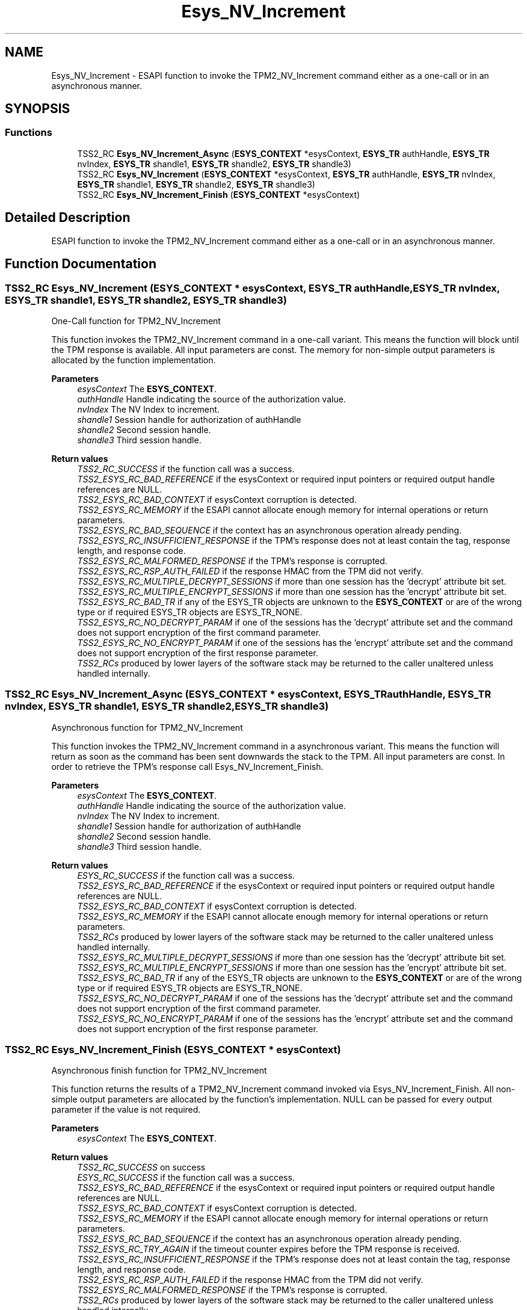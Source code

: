 .TH "Esys_NV_Increment" 3 "Mon May 15 2023" "Version 4.0.1-44-g8699ab39" "tpm2-tss" \" -*- nroff -*-
.ad l
.nh
.SH NAME
Esys_NV_Increment \- ESAPI function to invoke the TPM2_NV_Increment command either as a one-call or in an asynchronous manner\&.  

.SH SYNOPSIS
.br
.PP
.SS "Functions"

.in +1c
.ti -1c
.RI "TSS2_RC \fBEsys_NV_Increment_Async\fP (\fBESYS_CONTEXT\fP *esysContext, \fBESYS_TR\fP authHandle, \fBESYS_TR\fP nvIndex, \fBESYS_TR\fP shandle1, \fBESYS_TR\fP shandle2, \fBESYS_TR\fP shandle3)"
.br
.ti -1c
.RI "TSS2_RC \fBEsys_NV_Increment\fP (\fBESYS_CONTEXT\fP *esysContext, \fBESYS_TR\fP authHandle, \fBESYS_TR\fP nvIndex, \fBESYS_TR\fP shandle1, \fBESYS_TR\fP shandle2, \fBESYS_TR\fP shandle3)"
.br
.ti -1c
.RI "TSS2_RC \fBEsys_NV_Increment_Finish\fP (\fBESYS_CONTEXT\fP *esysContext)"
.br
.in -1c
.SH "Detailed Description"
.PP 
ESAPI function to invoke the TPM2_NV_Increment command either as a one-call or in an asynchronous manner\&. 


.SH "Function Documentation"
.PP 
.SS "TSS2_RC Esys_NV_Increment (\fBESYS_CONTEXT\fP * esysContext, \fBESYS_TR\fP authHandle, \fBESYS_TR\fP nvIndex, \fBESYS_TR\fP shandle1, \fBESYS_TR\fP shandle2, \fBESYS_TR\fP shandle3)"
One-Call function for TPM2_NV_Increment
.PP
This function invokes the TPM2_NV_Increment command in a one-call variant\&. This means the function will block until the TPM response is available\&. All input parameters are const\&. The memory for non-simple output parameters is allocated by the function implementation\&.
.PP
\fBParameters\fP
.RS 4
\fIesysContext\fP The \fBESYS_CONTEXT\fP\&. 
.br
\fIauthHandle\fP Handle indicating the source of the authorization value\&. 
.br
\fInvIndex\fP The NV Index to increment\&. 
.br
\fIshandle1\fP Session handle for authorization of authHandle 
.br
\fIshandle2\fP Second session handle\&. 
.br
\fIshandle3\fP Third session handle\&. 
.RE
.PP
\fBReturn values\fP
.RS 4
\fITSS2_RC_SUCCESS\fP if the function call was a success\&. 
.br
\fITSS2_ESYS_RC_BAD_REFERENCE\fP if the esysContext or required input pointers or required output handle references are NULL\&. 
.br
\fITSS2_ESYS_RC_BAD_CONTEXT\fP if esysContext corruption is detected\&. 
.br
\fITSS2_ESYS_RC_MEMORY\fP if the ESAPI cannot allocate enough memory for internal operations or return parameters\&. 
.br
\fITSS2_ESYS_RC_BAD_SEQUENCE\fP if the context has an asynchronous operation already pending\&. 
.br
\fITSS2_ESYS_RC_INSUFFICIENT_RESPONSE\fP if the TPM's response does not at least contain the tag, response length, and response code\&. 
.br
\fITSS2_ESYS_RC_MALFORMED_RESPONSE\fP if the TPM's response is corrupted\&. 
.br
\fITSS2_ESYS_RC_RSP_AUTH_FAILED\fP if the response HMAC from the TPM did not verify\&. 
.br
\fITSS2_ESYS_RC_MULTIPLE_DECRYPT_SESSIONS\fP if more than one session has the 'decrypt' attribute bit set\&. 
.br
\fITSS2_ESYS_RC_MULTIPLE_ENCRYPT_SESSIONS\fP if more than one session has the 'encrypt' attribute bit set\&. 
.br
\fITSS2_ESYS_RC_BAD_TR\fP if any of the ESYS_TR objects are unknown to the \fBESYS_CONTEXT\fP or are of the wrong type or if required ESYS_TR objects are ESYS_TR_NONE\&. 
.br
\fITSS2_ESYS_RC_NO_DECRYPT_PARAM\fP if one of the sessions has the 'decrypt' attribute set and the command does not support encryption of the first command parameter\&. 
.br
\fITSS2_ESYS_RC_NO_ENCRYPT_PARAM\fP if one of the sessions has the 'encrypt' attribute set and the command does not support encryption of the first response parameter\&. 
.br
\fITSS2_RCs\fP produced by lower layers of the software stack may be returned to the caller unaltered unless handled internally\&. 
.RE
.PP

.SS "TSS2_RC Esys_NV_Increment_Async (\fBESYS_CONTEXT\fP * esysContext, \fBESYS_TR\fP authHandle, \fBESYS_TR\fP nvIndex, \fBESYS_TR\fP shandle1, \fBESYS_TR\fP shandle2, \fBESYS_TR\fP shandle3)"
Asynchronous function for TPM2_NV_Increment
.PP
This function invokes the TPM2_NV_Increment command in a asynchronous variant\&. This means the function will return as soon as the command has been sent downwards the stack to the TPM\&. All input parameters are const\&. In order to retrieve the TPM's response call Esys_NV_Increment_Finish\&.
.PP
\fBParameters\fP
.RS 4
\fIesysContext\fP The \fBESYS_CONTEXT\fP\&. 
.br
\fIauthHandle\fP Handle indicating the source of the authorization value\&. 
.br
\fInvIndex\fP The NV Index to increment\&. 
.br
\fIshandle1\fP Session handle for authorization of authHandle 
.br
\fIshandle2\fP Second session handle\&. 
.br
\fIshandle3\fP Third session handle\&. 
.RE
.PP
\fBReturn values\fP
.RS 4
\fIESYS_RC_SUCCESS\fP if the function call was a success\&. 
.br
\fITSS2_ESYS_RC_BAD_REFERENCE\fP if the esysContext or required input pointers or required output handle references are NULL\&. 
.br
\fITSS2_ESYS_RC_BAD_CONTEXT\fP if esysContext corruption is detected\&. 
.br
\fITSS2_ESYS_RC_MEMORY\fP if the ESAPI cannot allocate enough memory for internal operations or return parameters\&. 
.br
\fITSS2_RCs\fP produced by lower layers of the software stack may be returned to the caller unaltered unless handled internally\&. 
.br
\fITSS2_ESYS_RC_MULTIPLE_DECRYPT_SESSIONS\fP if more than one session has the 'decrypt' attribute bit set\&. 
.br
\fITSS2_ESYS_RC_MULTIPLE_ENCRYPT_SESSIONS\fP if more than one session has the 'encrypt' attribute bit set\&. 
.br
\fITSS2_ESYS_RC_BAD_TR\fP if any of the ESYS_TR objects are unknown to the \fBESYS_CONTEXT\fP or are of the wrong type or if required ESYS_TR objects are ESYS_TR_NONE\&. 
.br
\fITSS2_ESYS_RC_NO_DECRYPT_PARAM\fP if one of the sessions has the 'decrypt' attribute set and the command does not support encryption of the first command parameter\&. 
.br
\fITSS2_ESYS_RC_NO_ENCRYPT_PARAM\fP if one of the sessions has the 'encrypt' attribute set and the command does not support encryption of the first response parameter\&. 
.RE
.PP

.SS "TSS2_RC Esys_NV_Increment_Finish (\fBESYS_CONTEXT\fP * esysContext)"
Asynchronous finish function for TPM2_NV_Increment
.PP
This function returns the results of a TPM2_NV_Increment command invoked via Esys_NV_Increment_Finish\&. All non-simple output parameters are allocated by the function's implementation\&. NULL can be passed for every output parameter if the value is not required\&.
.PP
\fBParameters\fP
.RS 4
\fIesysContext\fP The \fBESYS_CONTEXT\fP\&. 
.RE
.PP
\fBReturn values\fP
.RS 4
\fITSS2_RC_SUCCESS\fP on success 
.br
\fIESYS_RC_SUCCESS\fP if the function call was a success\&. 
.br
\fITSS2_ESYS_RC_BAD_REFERENCE\fP if the esysContext or required input pointers or required output handle references are NULL\&. 
.br
\fITSS2_ESYS_RC_BAD_CONTEXT\fP if esysContext corruption is detected\&. 
.br
\fITSS2_ESYS_RC_MEMORY\fP if the ESAPI cannot allocate enough memory for internal operations or return parameters\&. 
.br
\fITSS2_ESYS_RC_BAD_SEQUENCE\fP if the context has an asynchronous operation already pending\&. 
.br
\fITSS2_ESYS_RC_TRY_AGAIN\fP if the timeout counter expires before the TPM response is received\&. 
.br
\fITSS2_ESYS_RC_INSUFFICIENT_RESPONSE\fP if the TPM's response does not at least contain the tag, response length, and response code\&. 
.br
\fITSS2_ESYS_RC_RSP_AUTH_FAILED\fP if the response HMAC from the TPM did not verify\&. 
.br
\fITSS2_ESYS_RC_MALFORMED_RESPONSE\fP if the TPM's response is corrupted\&. 
.br
\fITSS2_RCs\fP produced by lower layers of the software stack may be returned to the caller unaltered unless handled internally\&. 
.RE
.PP

.SH "Author"
.PP 
Generated automatically by Doxygen for tpm2-tss from the source code\&.
